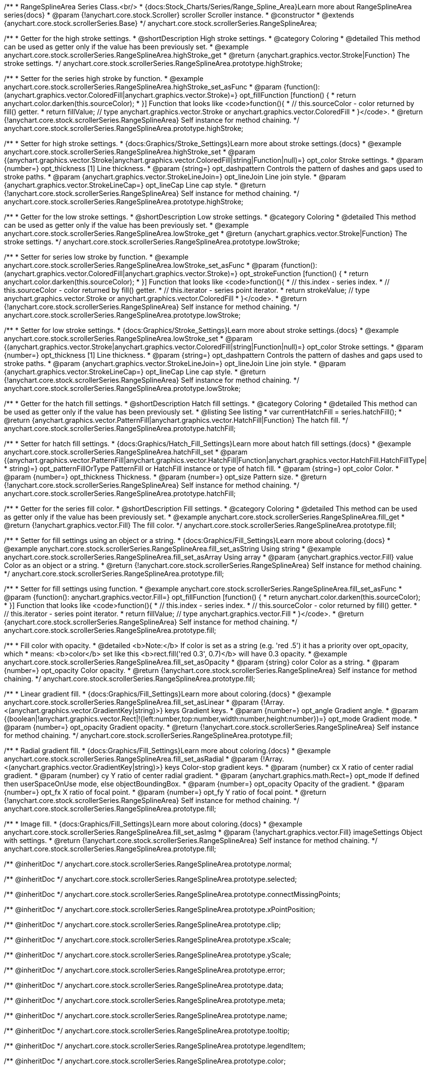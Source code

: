 /**
 * RangeSplineArea Series Class.<br/>
 * {docs:Stock_Charts/Series/Range_Spline_Area}Learn more about RangeSplineArea series{docs}
 * @param {!anychart.core.stock.Scroller} scroller Scroller instance.
 * @constructor
 * @extends {anychart.core.stock.scrollerSeries.Base}
 */
anychart.core.stock.scrollerSeries.RangeSplineArea;


//----------------------------------------------------------------------------------------------------------------------
//
//  anychart.core.stock.scrollerSeries.RangeSplineArea.prototype.highStroke
//
//----------------------------------------------------------------------------------------------------------------------

/**
 * Getter for the high stroke settings.
 * @shortDescription High stroke settings.
 * @category Coloring
 * @detailed This method can be used as getter only if the value has been previously set.
 * @example anychart.core.stock.scrollerSeries.RangeSplineArea.highStroke_get
 * @return {anychart.graphics.vector.Stroke|Function} The stroke settings.
 */
anychart.core.stock.scrollerSeries.RangeSplineArea.prototype.highStroke;

/**
 * Setter for the series high stroke by function.
 * @example anychart.core.stock.scrollerSeries.RangeSplineArea.highStroke_set_asFunc
 * @param {function():(anychart.graphics.vector.ColoredFill|anychart.graphics.vector.Stroke)=} opt_fillFunction [function() {
 *  return anychart.color.darken(this.sourceColor);
 * }] Function that looks like <code>function(){
 *    // this.sourceColor -  color returned by fill() getter.
 *    return fillValue; // type anychart.graphics.vector.Stroke or anychart.graphics.vector.ColoredFill
 * }</code>.
 * @return {!anychart.core.stock.scrollerSeries.RangeSplineArea} Self instance for method chaining.
 */
anychart.core.stock.scrollerSeries.RangeSplineArea.prototype.highStroke;

/**
 * Setter for high stroke settings.
 * {docs:Graphics/Stroke_Settings}Learn more about stroke settings.{docs}
 * @example anychart.core.stock.scrollerSeries.RangeSplineArea.highStroke_set
 * @param {(anychart.graphics.vector.Stroke|anychart.graphics.vector.ColoredFill|string|Function|null)=} opt_color Stroke settings.
 * @param {number=} opt_thickness [1] Line thickness.
 * @param {string=} opt_dashpattern Controls the pattern of dashes and gaps used to stroke paths.
 * @param {anychart.graphics.vector.StrokeLineJoin=} opt_lineJoin Line join style.
 * @param {anychart.graphics.vector.StrokeLineCap=} opt_lineCap Line cap style.
 * @return {!anychart.core.stock.scrollerSeries.RangeSplineArea} Self instance for method chaining.
 */
anychart.core.stock.scrollerSeries.RangeSplineArea.prototype.highStroke;


//----------------------------------------------------------------------------------------------------------------------
//
//  anychart.core.stock.scrollerSeries.RangeSplineArea.prototype.lowStroke
//
//----------------------------------------------------------------------------------------------------------------------

/**
 * Getter for the low stroke settings.
 * @shortDescription Low stroke settings.
 * @category Coloring
 * @detailed This method can be used as getter only if the value has been previously set.
 * @example anychart.core.stock.scrollerSeries.RangeSplineArea.lowStroke_get
 * @return {anychart.graphics.vector.Stroke|Function} The stroke settings.
 */
anychart.core.stock.scrollerSeries.RangeSplineArea.prototype.lowStroke;

/**
 * Setter for series low stroke by function.
 * @example anychart.core.stock.scrollerSeries.RangeSplineArea.lowStroke_set_asFunc
 * @param {function():(anychart.graphics.vector.ColoredFill|anychart.graphics.vector.Stroke)=} opt_strokeFunction [function() {
 *  return anychart.color.darken(this.sourceColor);
 * }] Function that looks like <code>function(){
 *   // this.index - series index.
 *    // this.sourceColor - color returned by fill() getter.
 *    // this.iterator - series point iterator.
 *    return strokeValue; // type anychart.graphics.vector.Stroke or anychart.graphics.vector.ColoredFill
 * }</code>.
 * @return {!anychart.core.stock.scrollerSeries.RangeSplineArea} Self instance for method chaining.
 */
anychart.core.stock.scrollerSeries.RangeSplineArea.prototype.lowStroke;

/**
 * Setter for low stroke settings.
 * {docs:Graphics/Stroke_Settings}Learn more about stroke settings.{docs}
 * @example anychart.core.stock.scrollerSeries.RangeSplineArea.lowStroke_set
 * @param {(anychart.graphics.vector.Stroke|anychart.graphics.vector.ColoredFill|string|Function|null)=} opt_color Stroke settings.
 * @param {number=} opt_thickness [1] Line thickness.
 * @param {string=} opt_dashpattern Controls the pattern of dashes and gaps used to stroke paths.
 * @param {anychart.graphics.vector.StrokeLineJoin=} opt_lineJoin Line join style.
 * @param {anychart.graphics.vector.StrokeLineCap=} opt_lineCap Line cap style.
 * @return {!anychart.core.stock.scrollerSeries.RangeSplineArea} Self instance for method chaining.
 */
anychart.core.stock.scrollerSeries.RangeSplineArea.prototype.lowStroke;


//----------------------------------------------------------------------------------------------------------------------
//
//  anychart.core.stock.scrollerSeries.RangeSplineArea.prototype.hatchFill
//
//----------------------------------------------------------------------------------------------------------------------

/**
 * Getter for the hatch fill settings.
 * @shortDescription Hatch fill settings.
 * @category Coloring
 * @detailed This method can be used as getter only if the value has been previously set.
 * @listing See listing
 * var currentHatchFill = series.hatchFill();
 * @return {anychart.graphics.vector.PatternFill|anychart.graphics.vector.HatchFill|Function} The hatch fill.
 */
anychart.core.stock.scrollerSeries.RangeSplineArea.prototype.hatchFill;

/**
 * Setter for hatch fill settings.
 * {docs:Graphics/Hatch_Fill_Settings}Learn more about hatch fill settings.{docs}
 * @example anychart.core.stock.scrollerSeries.RangeSplineArea.hatchFill_set
 * @param {(anychart.graphics.vector.PatternFill|anychart.graphics.vector.HatchFill|Function|anychart.graphics.vector.HatchFill.HatchFillType|
 * string)=} opt_patternFillOrType PatternFill or HatchFill instance or type of hatch fill.
 * @param {string=} opt_color Color.
 * @param {number=} opt_thickness Thickness.
 * @param {number=} opt_size Pattern size.
 * @return {!anychart.core.stock.scrollerSeries.RangeSplineArea} Self instance for method chaining.
 */
anychart.core.stock.scrollerSeries.RangeSplineArea.prototype.hatchFill;


//----------------------------------------------------------------------------------------------------------------------
//
//  anychart.core.stock.scrollerSeries.RangeSplineArea.prototype.fill
//
//----------------------------------------------------------------------------------------------------------------------

/**
 * Getter for the series fill color.
 * @shortDescription Fill settings.
 * @category Coloring
 * @detailed This method can be used as getter only if the value has been previously set.
 * @example anychart.core.stock.scrollerSeries.RangeSplineArea.fill_get
 * @return {!anychart.graphics.vector.Fill} The fill color.
 */
anychart.core.stock.scrollerSeries.RangeSplineArea.prototype.fill;

/**
 * Setter for fill settings using an object or a string.
 * {docs:Graphics/Fill_Settings}Learn more about coloring.{docs}
 * @example anychart.core.stock.scrollerSeries.RangeSplineArea.fill_set_asString Using string
 * @example anychart.core.stock.scrollerSeries.RangeSplineArea.fill_set_asArray Using array
 * @param {anychart.graphics.vector.Fill} value Color as an object or a string.
 * @return {!anychart.core.stock.scrollerSeries.RangeSplineArea} Self instance for method chaining.
 */
anychart.core.stock.scrollerSeries.RangeSplineArea.prototype.fill;

/**
 * Setter for fill settings using function.
 * @example anychart.core.stock.scrollerSeries.RangeSplineArea.fill_set_asFunc
 * @param {function(): anychart.graphics.vector.Fill=} opt_fillFunction [function() {
 *  return anychart.color.darken(this.sourceColor);
 * }] Function that looks like <code>function(){
 *    // this.index - series index.
 *    // this.sourceColor - color returned by fill() getter.
 *    // this.iterator - series point iterator.
 *    return fillValue; // type anychart.graphics.vector.Fill
 * }</code>.
 * @return {anychart.core.stock.scrollerSeries.RangeSplineArea} Self instance for method chaining.
 */
anychart.core.stock.scrollerSeries.RangeSplineArea.prototype.fill;

/**
 * Fill color with opacity.
 * @detailed <b>Note:</b> If color is set as a string (e.g. 'red .5') it has a priority over opt_opacity, which
 * means: <b>color</b> set like this <b>rect.fill('red 0.3', 0.7)</b> will have 0.3 opacity.
 * @example anychart.core.stock.scrollerSeries.RangeSplineArea.fill_set_asOpacity
 * @param {string} color Color as a string.
 * @param {number=} opt_opacity Color opacity.
 * @return {!anychart.core.stock.scrollerSeries.RangeSplineArea} Self instance for method chaining.
 */
anychart.core.stock.scrollerSeries.RangeSplineArea.prototype.fill;

/**
 * Linear gradient fill.
 * {docs:Graphics/Fill_Settings}Learn more about coloring.{docs}
 * @example anychart.core.stock.scrollerSeries.RangeSplineArea.fill_set_asLinear
 * @param {!Array.<(anychart.graphics.vector.GradientKey|string)>} keys Gradient keys.
 * @param {number=} opt_angle Gradient angle.
 * @param {(boolean|!anychart.graphics.vector.Rect|!{left:number,top:number,width:number,height:number})=} opt_mode Gradient mode.
 * @param {number=} opt_opacity Gradient opacity.
 * @return {!anychart.core.stock.scrollerSeries.RangeSplineArea} Self instance for method chaining.
 */
anychart.core.stock.scrollerSeries.RangeSplineArea.prototype.fill;

/**
 * Radial gradient fill.
 * {docs:Graphics/Fill_Settings}Learn more about coloring.{docs}
 * @example anychart.core.stock.scrollerSeries.RangeSplineArea.fill_set_asRadial
 * @param {!Array.<(anychart.graphics.vector.GradientKey|string)>} keys Color-stop gradient keys.
 * @param {number} cx X ratio of center radial gradient.
 * @param {number} cy Y ratio of center radial gradient.
 * @param {anychart.graphics.math.Rect=} opt_mode If defined then userSpaceOnUse mode, else objectBoundingBox.
 * @param {number=} opt_opacity Opacity of the gradient.
 * @param {number=} opt_fx X ratio of focal point.
 * @param {number=} opt_fy Y ratio of focal point.
 * @return {!anychart.core.stock.scrollerSeries.RangeSplineArea} Self instance for method chaining.
 */
anychart.core.stock.scrollerSeries.RangeSplineArea.prototype.fill;

/**
 * Image fill.
 * {docs:Graphics/Fill_Settings}Learn more about coloring.{docs}
 * @example anychart.core.stock.scrollerSeries.RangeSplineArea.fill_set_asImg
 * @param {!anychart.graphics.vector.Fill} imageSettings Object with settings.
 * @return {!anychart.core.stock.scrollerSeries.RangeSplineArea} Self instance for method chaining.
 */
anychart.core.stock.scrollerSeries.RangeSplineArea.prototype.fill;

/** @inheritDoc */
anychart.core.stock.scrollerSeries.RangeSplineArea.prototype.normal;

/** @inheritDoc */
anychart.core.stock.scrollerSeries.RangeSplineArea.prototype.selected;

/** @inheritDoc */
anychart.core.stock.scrollerSeries.RangeSplineArea.prototype.connectMissingPoints;

/** @inheritDoc */
anychart.core.stock.scrollerSeries.RangeSplineArea.prototype.xPointPosition;

/** @inheritDoc */
anychart.core.stock.scrollerSeries.RangeSplineArea.prototype.clip;

/** @inheritDoc */
anychart.core.stock.scrollerSeries.RangeSplineArea.prototype.xScale;

/** @inheritDoc */
anychart.core.stock.scrollerSeries.RangeSplineArea.prototype.yScale;

/** @inheritDoc */
anychart.core.stock.scrollerSeries.RangeSplineArea.prototype.error;

/** @inheritDoc */
anychart.core.stock.scrollerSeries.RangeSplineArea.prototype.data;

/** @inheritDoc */
anychart.core.stock.scrollerSeries.RangeSplineArea.prototype.meta;

/** @inheritDoc */
anychart.core.stock.scrollerSeries.RangeSplineArea.prototype.name;

/** @inheritDoc */
anychart.core.stock.scrollerSeries.RangeSplineArea.prototype.tooltip;

/** @inheritDoc */
anychart.core.stock.scrollerSeries.RangeSplineArea.prototype.legendItem;

/** @inheritDoc */
anychart.core.stock.scrollerSeries.RangeSplineArea.prototype.color;

/** @inheritDoc */
anychart.core.stock.scrollerSeries.RangeSplineArea.prototype.hover;

/** @inheritDoc */
anychart.core.stock.scrollerSeries.RangeSplineArea.prototype.unhover;

/** @inheritDoc */
anychart.core.stock.scrollerSeries.RangeSplineArea.prototype.select;

/** @inheritDoc */
anychart.core.stock.scrollerSeries.RangeSplineArea.prototype.unselect;

/** @inheritDoc */
anychart.core.stock.scrollerSeries.RangeSplineArea.prototype.selectionMode;

/** @inheritDoc */
anychart.core.stock.scrollerSeries.RangeSplineArea.prototype.allowPointsSelect;

/** @inheritDoc */
anychart.core.stock.scrollerSeries.RangeSplineArea.prototype.bounds;

/** @inheritDoc */
anychart.core.stock.scrollerSeries.RangeSplineArea.prototype.left;

/** @inheritDoc */
anychart.core.stock.scrollerSeries.RangeSplineArea.prototype.right;

/** @inheritDoc */
anychart.core.stock.scrollerSeries.RangeSplineArea.prototype.top;

/** @inheritDoc */
anychart.core.stock.scrollerSeries.RangeSplineArea.prototype.bottom;

/** @inheritDoc */
anychart.core.stock.scrollerSeries.RangeSplineArea.prototype.width;

/** @inheritDoc */
anychart.core.stock.scrollerSeries.RangeSplineArea.prototype.height;

/** @inheritDoc */
anychart.core.stock.scrollerSeries.RangeSplineArea.prototype.minWidth;

/** @inheritDoc */
anychart.core.stock.scrollerSeries.RangeSplineArea.prototype.minHeight;

/** @inheritDoc */
anychart.core.stock.scrollerSeries.RangeSplineArea.prototype.maxWidth;

/** @inheritDoc */
anychart.core.stock.scrollerSeries.RangeSplineArea.prototype.maxHeight;

/** @inheritDoc */
anychart.core.stock.scrollerSeries.RangeSplineArea.prototype.getPixelBounds;

/** @inheritDoc */
anychart.core.stock.scrollerSeries.RangeSplineArea.prototype.zIndex;

/** @inheritDoc */
anychart.core.stock.scrollerSeries.RangeSplineArea.prototype.enabled;

/** @inheritDoc */
anychart.core.stock.scrollerSeries.RangeSplineArea.prototype.print;

/** @inheritDoc */
anychart.core.stock.scrollerSeries.RangeSplineArea.prototype.listen;

/** @inheritDoc */
anychart.core.stock.scrollerSeries.RangeSplineArea.prototype.listenOnce;

/** @inheritDoc */
anychart.core.stock.scrollerSeries.RangeSplineArea.prototype.unlisten;

/** @inheritDoc */
anychart.core.stock.scrollerSeries.RangeSplineArea.prototype.unlistenByKey;

/** @inheritDoc */
anychart.core.stock.scrollerSeries.RangeSplineArea.prototype.removeAllListeners;

/** @inheritDoc */
anychart.core.stock.scrollerSeries.RangeSplineArea.prototype.id;

/** @inheritDoc */
anychart.core.stock.scrollerSeries.RangeSplineArea.prototype.transformX;

/** @inheritDoc */
anychart.core.stock.scrollerSeries.RangeSplineArea.prototype.transformY;

/** @inheritDoc */
anychart.core.stock.scrollerSeries.RangeSplineArea.prototype.getPixelPointWidth;

/** @inheritDoc */
anychart.core.stock.scrollerSeries.RangeSplineArea.prototype.getPoint;

/** @inheritDoc */
anychart.core.stock.scrollerSeries.RangeSplineArea.prototype.seriesType;

/** @inheritDoc */
anychart.core.stock.scrollerSeries.RangeSplineArea.prototype.rendering;